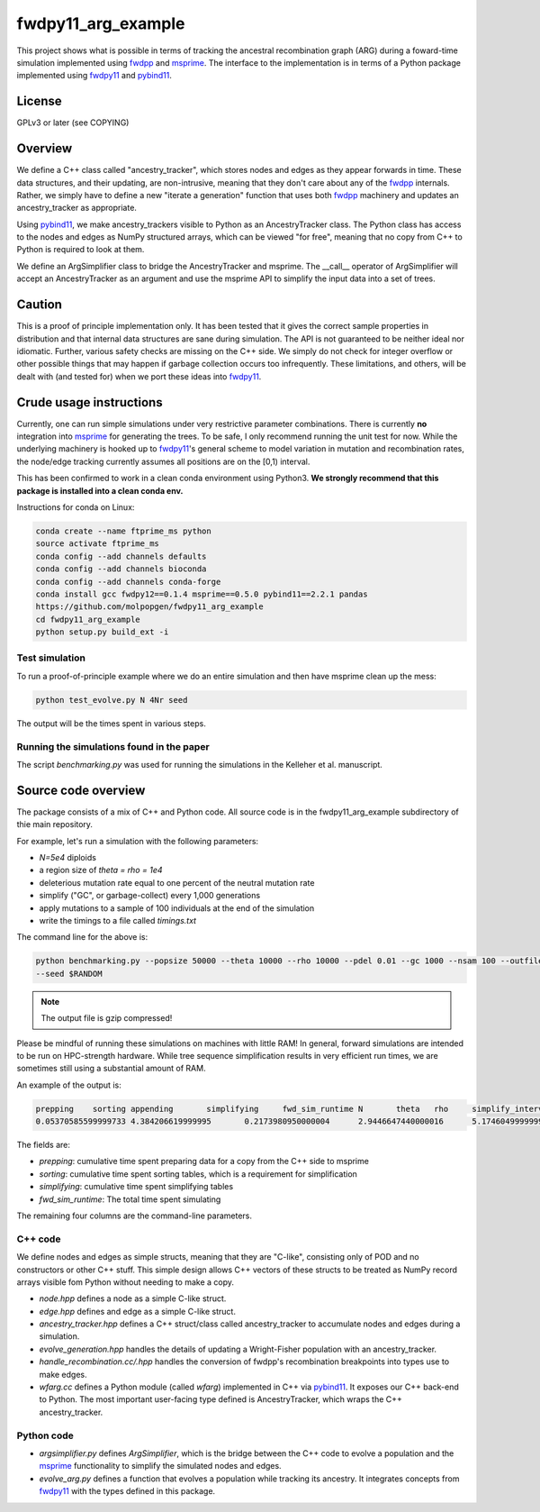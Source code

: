 fwdpy11_arg_example
**********************************************************

This project shows what is possible in terms of tracking the ancestral recombination graph (ARG) during a foward-time simulation implemented using fwdpp_ and msprime_.  The interface to the implementation is in terms of a Python package implemented using fwdpy11_ and pybind11_.

License
----------------------------------

GPLv3 or later (see COPYING)

Overview
----------------------------------

We define a C++ class called "ancestry_tracker", which stores nodes and edges as they appear forwards in time.  These data structures, and their updating, are non-intrusive, meaning that they don't care about any of the fwdpp_ internals.  Rather, we simply have to define a new "iterate a generation" function that uses both fwdpp_ machinery and updates an ancestry_tracker as appropriate.

Using pybind11_, we make ancestry_trackers visible to Python as an AncestryTracker class.  The Python class has access to the nodes and edges as NumPy structured arrays, which can be viewed "for free", meaning that no copy from C++ to Python is required to look at them.

We define an ArgSimplifier class to bridge the AncestryTracker and msprime.  The __call__ operator of ArgSimplifier will accept an AncestryTracker as an argument and use the msprime API to simplify the input data into a set of trees.

Caution
----------------------------------

This is a proof of principle implementation only.  It has been tested that it gives the correct sample properties in distribution and that internal data structures are sane during simulation.  The API is not guaranteed to be neither ideal nor idiomatic.  Further, various safety checks are missing on the C++ side.  We simply do not check for integer overflow or other possible things that may happen if garbage collection occurs too infrequently.  These limitations, and others, will be dealt with (and tested for) when we port these ideas into fwdpy11_.

Crude usage instructions
----------------------------------

Currently, one can run simple simulations under very restrictive parameter combinations. There is currently **no** integration into msprime_ for generating the trees.  To be safe, I only recommend running the unit test for now.  While the underlying machinery is hooked up to fwdpy11_'s general scheme to model variation in mutation and recombination rates, the node/edge tracking currently assumes all positions are on the [0,1) interval.  

This has been confirmed to work in a clean conda environment using Python3.  **We strongly recommend that this package is installed into a clean conda env.**

Instructions for conda on Linux:

.. code-block:: bash

    conda create --name ftprime_ms python
    source activate ftprime_ms
    conda config --add channels defaults
    conda config --add channels bioconda
    conda config --add channels conda-forge
    conda install gcc fwdpy12==0.1.4 msprime==0.5.0 pybind11==2.2.1 pandas
    https://github.com/molpopgen/fwdpy11_arg_example
    cd fwdpy11_arg_example
    python setup.py build_ext -i

Test simulation
+++++++++++++++++++++++++++++++++

To run a proof-of-principle example where we do an entire simulation and then have msprime clean up the mess:

.. code-block:: bash

    python test_evolve.py N 4Nr seed

The output will be the times spent in various steps.

Running the simulations found in the paper
++++++++++++++++++++++++++++++++++++++++++++++++++++++++++++++++++

The script `benchmarking.py` was used for running the simulations in the Kelleher et al. manuscript.

Source code overview
-----------------------------------------

The package consists of a mix of C++ and Python code. All source code is in the fwdpy11_arg_example subdirectory of thie main repository.

For example, let's run a simulation with the following parameters:

* `N=5e4` diploids 
* a region size of `theta = rho = 1e4` 
* deleterious mutation rate equal to one percent of the neutral mutation rate
* simplify ("GC", or garbage-collect) every 1,000 generations
* apply mutations to a sample of 100 individuals at the end of the simulation
* write the timings to a file called `timings.txt`

The command line for the above is:

.. code-block:: bash

    python benchmarking.py --popsize 50000 --theta 10000 --rho 10000 --pdel 0.01 --gc 1000 --nsam 100 --outfile1 timings.txt.gz \
    --seed $RANDOM

.. note:: The output file is gzip compressed!

Please be mindful of running these simulations on machines with little RAM!  In general, forward simulations are
intended to be run on HPC-strength hardware.  While tree sequence simplification results in very efficient run times, we
are sometimes still using a substantial amount of RAM.

An example of the output is:

.. code-block:: bash

    prepping	sorting	appending	simplifying	fwd_sim_runtime	N	theta	rho	simplify_interval
    0.05370585599999733	4.384206619999995	0.2173980950000004	2.9446647440000016	5.174604999999977	1000	1000.0	1000.0	100

The fields are:

* `prepping`: cumulative time spent preparing data for a copy from the C++ side to msprime
* `sorting`: cumulative time spent sorting tables, which is a requirement for simplification
* `simplifying`: cumulative time spent simplifying tables
* `fwd_sim_runtime`: The total time spent simulating

The remaining four columns are the command-line parameters.

C++ code
+++++++++++++++++++++

We define nodes and edges as simple structs, meaning that they are "C-like", consisting only of POD and no constructors or other C++ stuff.  This simple design allows C++ vectors of these structs to be treated as NumPy record arrays visible fom Python without needing to make a copy.

* `node.hpp` defines a node as a simple C-like struct.
* `edge.hpp` defines and edge as a simple C-like struct.
* `ancestry_tracker.hpp` defines a C++ struct/class called ancestry_tracker to accumulate nodes and edges during a simulation.
* `evolve_generation.hpp` handles the details of updating a Wright-Fisher population with an ancestry_tracker.
* `handle_recombination.cc/.hpp` handles the conversion of fwdpp's recombination breakpoints into types use to make edges.
* `wfarg.cc` defines a Python module (called `wfarg`) implemented in C++ via pybind11_.  It exposes our C++ back-end to Python.  The most important user-facing type defined is AncestryTracker, which wraps the C++ ancestry_tracker.

Python code
+++++++++++++++++++++

* `argsimplifier.py` defines `ArgSimplifier`, which is the bridge between the C++ code to evolve a population and the msprime_ functionality to simplify the simulated nodes and edges.
* `evolve_arg.py` defines a function that evolves a population while tracking its ancestry.  It integrates concepts from fwdpy11_ with the types defined in this package.

.. _fwdpy11: http://molpopgen.github.io/fwdpy11
.. _fwdpp: http://molpopgen.github.io/fwdpp
.. _pybind11: http://github.com/pybind/pybind11
.. _msprime: http://github.com/jeromekelleher/msprime
